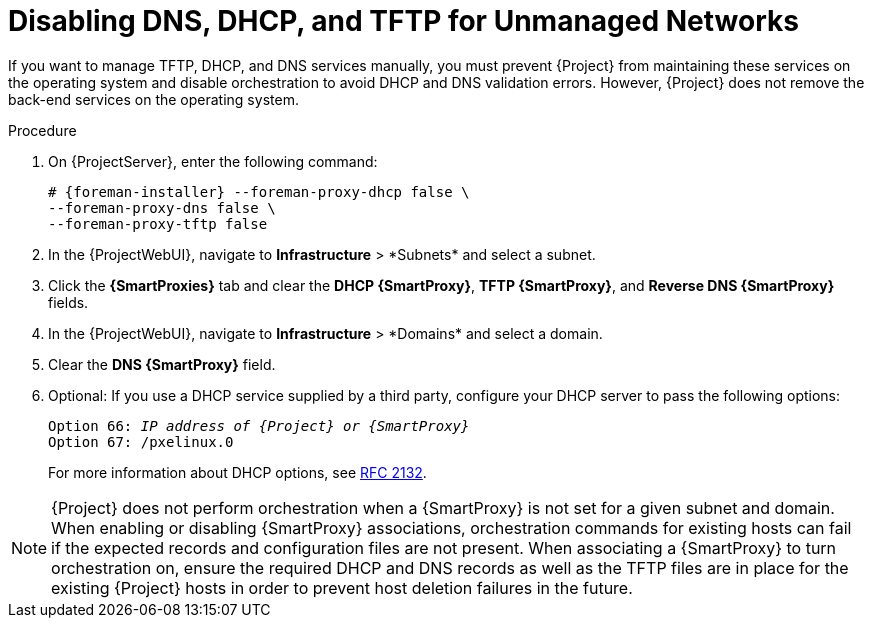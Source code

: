 [id="disabling-dns-dhcp-tftp-for-unmanaged-networks_{context}"]
= Disabling DNS, DHCP, and TFTP for Unmanaged Networks

If you want to manage TFTP, DHCP, and DNS services manually, you must prevent {Project} from maintaining these services on the operating system and disable orchestration to avoid DHCP and DNS validation errors.
However, {Project} does not remove the back-end services on the operating system.

.Procedure

. On {ProjectServer}, enter the following command:
+
[options="nowrap", subs="+quotes,attributes"]
----
# {foreman-installer} --foreman-proxy-dhcp false \
--foreman-proxy-dns false \
--foreman-proxy-tftp false
----

. In the {ProjectWebUI}, navigate to *Infrastructure*{nbsp}>{nbsp}*Subnets* and select a subnet.

. Click the *{SmartProxies}* tab and clear the *DHCP {SmartProxy}*, *TFTP {SmartProxy}*, and *Reverse DNS {SmartProxy}* fields.

. In the {ProjectWebUI}, navigate to *Infrastructure*{nbsp}>{nbsp}*Domains* and select a domain.

. Clear the *DNS {SmartProxy}* field.

. Optional: If you use a DHCP service supplied by a third party, configure your DHCP server to pass the following options:
+
[options="nowrap" subs="+quotes,attributes"]
----
Option 66: __IP address of {Project} or {SmartProxy}__
Option 67: /pxelinux.0
----
+
For more information about DHCP options, see https://tools.ietf.org/html/rfc2132[RFC 2132].

[NOTE]
{Project} does not perform orchestration when a {SmartProxy} is not set for a given subnet and domain.
When enabling or disabling {SmartProxy} associations, orchestration commands for existing hosts can fail if the expected records and configuration files are not present.
When associating a {SmartProxy} to turn orchestration on, ensure the required DHCP and DNS records as well as the TFTP files are in place for the existing {Project} hosts in order to prevent host deletion failures in the future.
